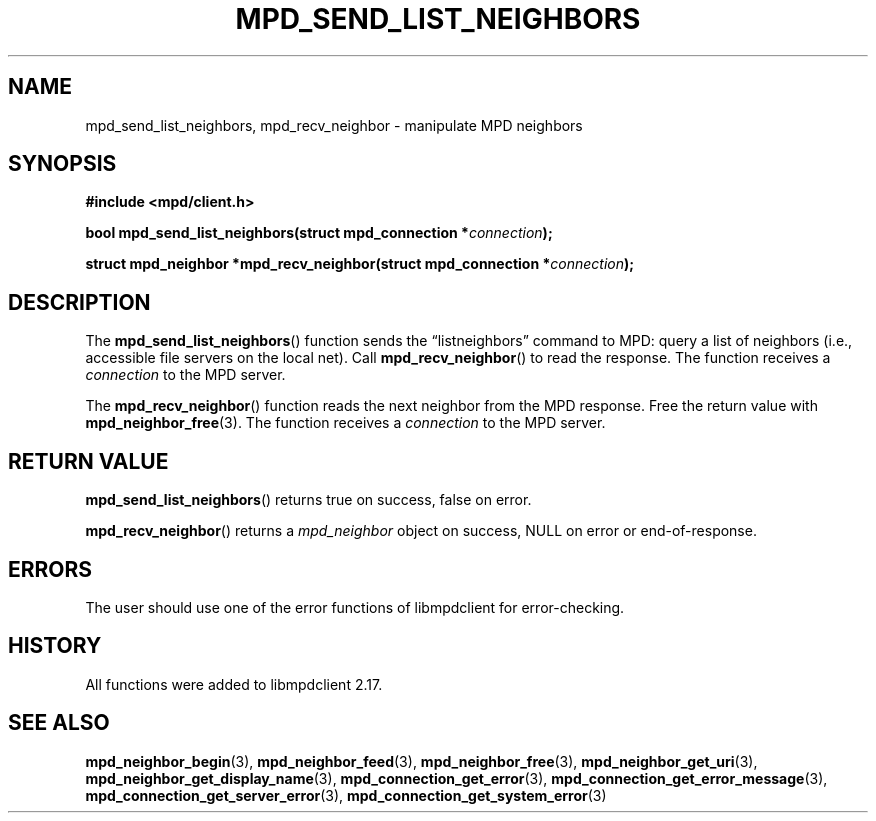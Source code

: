.TH MPD_SEND_LIST_NEIGHBORS 3 2019
.SH NAME
mpd_send_list_neighbors, mpd_recv_neighbor \- manipulate MPD neighbors 
.SH SYNOPSIS
.B #include <mpd/client.h>
.PP
.BI "bool mpd_send_list_neighbors(struct mpd_connection *" connection );
.PP
.BI "struct mpd_neighbor *mpd_recv_neighbor(struct"
.BI "mpd_connection *" connection );
.SH DESCRIPTION
The
.BR mpd_send_list_neighbors ()
function sends the \(lqlistneighbors\(rq command to MPD: query a list of
neighbors (i.e., accessible file servers on the local net). Call
.BR mpd_recv_neighbor ()
to read the response. The function receives a
.I connection
to the MPD server.
.PP
The
.BR mpd_recv_neighbor ()
function reads the next neighbor from the MPD response. Free the return value
with
.BR mpd_neighbor_free (3).
The function receives a
.I connection
to the MPD server.
.SH RETURN VALUE
.BR mpd_send_list_neighbors ()
returns true on success, false on error.
.PP
.BR mpd_recv_neighbor ()
returns a
.I mpd_neighbor
object on success, NULL on error or end-of-response.
.SH ERRORS
The user should use one of the error functions of libmpdclient for
error-checking.
.SH HISTORY
All functions were added to libmpdclient 2.17.
.SH SEE ALSO
.BR mpd_neighbor_begin (3),
.BR mpd_neighbor_feed (3),
.BR mpd_neighbor_free (3),
.BR mpd_neighbor_get_uri (3),
.BR mpd_neighbor_get_display_name (3),
.BR mpd_connection_get_error (3),
.BR mpd_connection_get_error_message (3),
.BR mpd_connection_get_server_error (3),
.BR mpd_connection_get_system_error (3)

